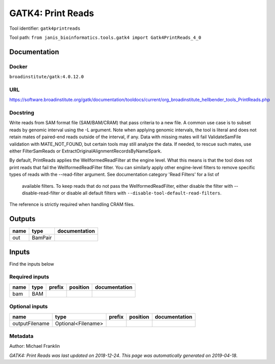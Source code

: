 
GATK4: Print Reads
====================================
Tool identifier: ``gatk4printreads``

Tool path: ``from janis_bioinformatics.tools.gatk4 import Gatk4PrintReads_4_0``

Documentation
-------------

Docker
******
``broadinstitute/gatk:4.0.12.0``

URL
******
`https://software.broadinstitute.org/gatk/documentation/tooldocs/current/org_broadinstitute_hellbender_tools_PrintReads.php <https://software.broadinstitute.org/gatk/documentation/tooldocs/current/org_broadinstitute_hellbender_tools_PrintReads.php>`_

Docstring
*********

Write reads from SAM format file (SAM/BAM/CRAM) that pass criteria to a new file.
A common use case is to subset reads by genomic interval using the -L argument. 
Note when applying genomic intervals, the tool is literal and does not retain mates 
of paired-end reads outside of the interval, if any. Data with missing mates will fail 
ValidateSamFile validation with MATE_NOT_FOUND, but certain tools may still analyze the data. 
If needed, to rescue such mates, use either FilterSamReads or ExtractOriginalAlignmentRecordsByNameSpark.

By default, PrintReads applies the WellformedReadFilter at the engine level. 
What this means is that the tool does not print reads that fail the WellformedReadFilter filter. 
You can similarly apply other engine-level filters to remove specific types of reads 
with the --read-filter argument. See documentation category 'Read Filters' for a list of
 available filters. To keep reads that do not pass the WellformedReadFilter, either 
 disable the filter with --disable-read-filter or disable all default filters with 
 ``--disable-tool-default-read-filters``.

The reference is strictly required when handling CRAM files.

Outputs
-------
======  =======  ===============
name    type     documentation
======  =======  ===============
out     BamPair
======  =======  ===============

Inputs
------
Find the inputs below

Required inputs
***************

======  ======  ========  ==========  ===============
name    type    prefix    position    documentation
======  ======  ========  ==========  ===============
bam     BAM
======  ======  ========  ==========  ===============

Optional inputs
***************

==============  ==================  ========  ==========  ===============
name            type                prefix    position    documentation
==============  ==================  ========  ==========  ===============
outputFilename  Optional<Filename>
==============  ==================  ========  ==========  ===============


Metadata
********

Author: Michael Franklin


*GATK4: Print Reads was last updated on 2018-12-24*.
*This page was automatically generated on 2019-04-18*.

